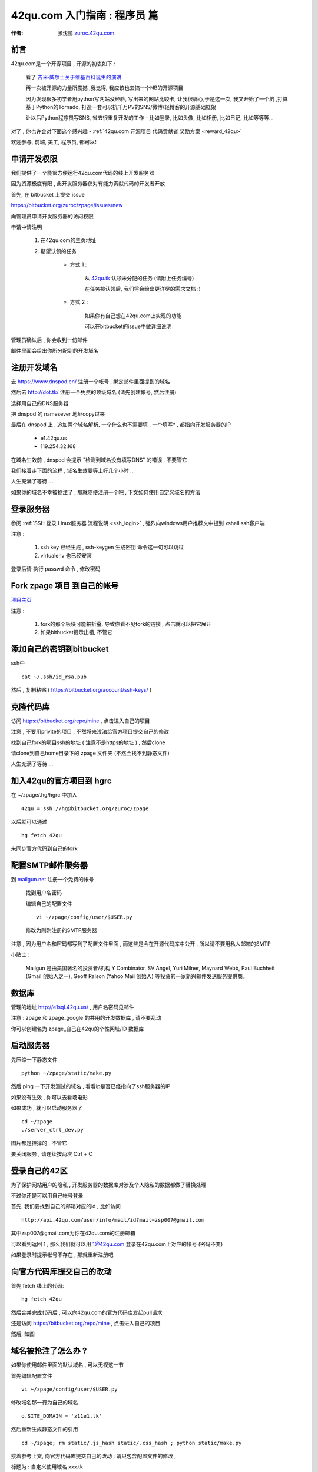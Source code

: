 .. _42qu_newbie:

42qu.com 入门指南 : 程序员 篇  
==============================================

:作者: 张沈鹏 `zuroc.42qu.com <http://zuroc.42qu.com>`_  


前言
~~~~~~~~~~~~~~~~~~~~~~~~~~~~~~~~~~~~~~~~~~~~~~
42qu.com是一个开源项目 , 开源的初衷如下 :

    看了 `吉米·威尔士关于维基百科诞生的演讲 <http://v.youku.com/v_show/id_XMjIxODYzNDA4.html>`_

    再一次被开源的力量所震撼 ,我觉得, 我应该也去搞一个NB的开源项目

    因为发现很多初学者用python写网站没经验, 写出来的网站比较卡, 让我很痛心,于是这一次, 我又开始了一个坑 ,打算基于Python的Tornado, 打造一套可以抗千万PV的SNS/微博/轻博客的开源基础框架
    
    让以后Python程序员写SNS, 省去很重复开发的工作 - 比如登录, 比如头像, 比如相册, 比如日记, 比如等等等... 


对了 , 你也许会对下面这个感兴趣 - :ref:`42qu.com 开源项目 代码贡献者 奖励方案 <reward_42qu>` 


欢迎参与, 前端, 美工, 程序员, 都可以! 
 


申请开发权限
~~~~~~~~~~~~~~~~~~~~~~~~~~~~~~~~~~~~~~~~~~~~~~

我们提供了一个能很方便运行42qu.com代码的线上开发服务器

因为资源极度有限 , 此开发服务器仅对有能力贡献代码的开发者开放


首先, 在 bitbucket 上提交 issue  

https://bitbucket.org/zuroc/zpage/issues/new

向管理员申请开发服务器的访问权限 

申请中请注明 

    #. 在42qu.com的主页地址

    #. 期望认领的任务 

        * 方式 1 :  
            
            从 `42qu.tk <http://42qu.tk/project-groupTask-1-assignedTo.html>`_ 认领未分配的任务 (请附上任务编号) 
          
            在任务被认领后, 我们将会给出更详尽的需求文档 :)

        * 方式 2 : 
            
            如果你有自己想在42qu.com上实现的功能 

            可以在bitbucket的issue中做详细说明 


管理员确认后 , 你会收到一份邮件

邮件里面会给出你所分配到的开发域名


注册开发域名
~~~~~~~~~~~~~~~~~~~~~~~~~~~~~~~~~~~~~~~~~~~~~~

去 https://www.dnspod.cn/ 注册一个帐号 , 绑定邮件里面提到的域名

.. image::  _image/newbie/dnspod.png

然后去 http://dot.tk/ 注册一个免费的顶级域名 (请先创建帐号, 然后注册)

.. image::  _image/newbie/tk.png

选择用自己的DNS服务器

.. image::  _image/newbie/tk2.png

把 dnspod 的 namesever 地址copy过来

.. image::  _image/newbie/dnspod_nameserver.png

最后在 dnspod 上 , 追加两个域名解析, 一个什么也不需要填 , 一个填写* , 都指向开发服务器的IP 
    
    * e1.42qu.us

    * 119.254.32.168

.. image::  _image/newbie/dns_set.png

在域名生效前 , dnspod 会提示 "检测到域名没有填写DNS" 的错误 , 不要管它

.. image::  _image/newbie/dns_err.jpg

我们接着走下面的流程 , 域名生效要等上好几个小时 ...

人生充满了等待  ...

如果你的域名不幸被抢注了 , 那就随便注册一个吧 , 下文如何使用自定义域名的方法


登录服务器 
~~~~~~~~~~~~~~~~~~~~~~~~~~~~~~~~~~~~~~~~~~~~~~

参阅  :ref:`SSH 登录 Linux服务器 流程说明 <ssh_login>`  , 强烈向windows用户推荐文中提到 xshell ssh客户端

注意 : 

    #. ssh key 已经生成 , ssh-keygen 生成密钥 命令这一句可以跳过
    #. virtualenv 也已经安装 

登录后请 执行 passwd 命令 , 修改密码


Fork zpage 项目 到自己的帐号 
~~~~~~~~~~~~~~~~~~~~~~~~~~~~~~~~~~~~~~~~~~~~~~

.. image::  _image/newbie/fork.png

`项目主页 <https://bitbucket.org/zuroc/zpage/src>`_  

注意 :

    #. fork的那个板块可能被折叠,  导致你看不见fork的链接 , 点击就可以把它展开

    #. 如果bitbucket提示出错, 不管它


添加自己的密钥到bitbucket  
~~~~~~~~~~~~~~~~~~~~~~~~~~~~~~~~~~~~~~~~~~~~~~
 
ssh中 ::

    cat ~/.ssh/id_rsa.pub

然后 , 复制粘贴 ( https://bitbucket.org/account/ssh-keys/ )

.. image::  _image/newbie/bkssh.png

    
克隆代码库
~~~~~~~~~~~~~~~~~~~~~~~~~~~~~~~~~~~~~~~~~~~~~~~~~~~~~~~~~ 
   
访问 https://bitbucket.org/repo/mine , 点击进入自己的项目

.. image::  _image/newbie/hg_ssh.png

注意 , 不要用privite的项目 , 不然将来没法给官方项目提交自己的修改   

找到自己fork的项目ssh的地址 ( 注意不是https的地址 ) , 然后clone

.. image::  _image/newbie/hg_clone.png

请clone到自己home目录下的 zpage 文件夹 (不然会找不到静态文件)

人生充满了等待  ...


加入42qu的官方项目到 hgrc
~~~~~~~~~~~~~~~~~~~~~~~~~~~~~~~~~~~~~~~~~~~~~~~~~~~~~~~~~ 

.. image::  _image/newbie/hg_rc.png

在 ~/zpage/.hg/hgrc 中加入 ::

    42qu = ssh://hg@bitbucket.org/zuroc/zpage

以后就可以通过 ::

    hg fetch 42qu

来同步官方代码到自己的fork



配置SMTP邮件服务器
~~~~~~~~~~~~~~~~~~~~~~~~~~~~~~~~~~~~~~~~~~~~~~~~~~~~~~~~~ 
到 `mailgun.net <http://mailgun.net/>`_ 注册一个免费的帐号   

    .. image::  _image/newbie/mailgun.png

    找到用户名密码

    .. image::  _image/newbie/smtp.png

    编辑自己的配置文件 ::
 
        vi ~/zpage/config/user/$USER.py

    修改为刚刚注册的SMTP服务器

    .. image::  _image/newbie/smtp_config.png


注意 , 因为用户名和密码都写到了配置文件里面 , 而这些是会在开源代码库中公开 , 所以请不要用私人邮箱的SMTP

小贴士 :

    Mailgun 是由美国著名的投资者/机构 Y Combinator, SV Angel, Yuri Milner, Maynard Webb, Paul Buchheit (Gmail 创始人之一), Geoff Ralson (Yahoo Mail 创始人) 等投资的一家新兴邮件发送服务提供商。

数据库
~~~~~~~~~~~~~~~~~~~~~~~~~~~~~~~~~~~~~~~~~~~~~~~~~~~~~~~~~ 

管理的地址 http://e1sql.42qu.us/ , 用户名密码见邮件

注意  : zpage 和 zpage_google 的共用的开发数据库 , 请不要乱动 

你可以创建名为 zpage_自己在42qu的个性网址/ID 数据库





启动服务器
~~~~~~~~~~~~~~~~~~~~~~~~~~~~~~~~~~~~~~~~~~~~~~~~~~~~~~~~~ 

先压缩一下静态文件 ::

    python ~/zpage/static/make.py 

然后 ping 一下开发测试的域名 , 看看ip是否已经指向了ssh服务器的IP 

如果没有生效 , 你可以去看场电影

如果成功 , 就可以启动服务器了 ::

    cd ~/zpage
    ./server_ctrl_dev.py 

图片都是挂掉的 , 不管它

要关闭服务 , 请连续按两次 Ctrl + C 

登录自己的42区
~~~~~~~~~~~~~~~~~~~~~~~~~~~~~~~~~~~~~~~~~~~~~~~~~~~~~~~~~ 

为了保护网站用户的隐私 , 开发服务器的数据库对涉及个人隐私的数据都做了替换处理

不过你还是可以用自己帐号登录

首先, 我们要找到自己的邮箱对应的id , 比如访问 ::

    http://api.42qu.com/user/info/mail/id?mail=zsp007@gmail.com 

其中zsp007@gmail.com为你在42qu.com的注册邮箱

可以看到返回 1 , 那么我们就可以用 1@42qu.com 登录在42qu.com上对应的帐号 (密码不变)

如果登录时提示帐号不存在 , 那就重新注册吧


向官方代码库提交自己的改动
~~~~~~~~~~~~~~~~~~~~~~~~~~~~~~~~~~~~~~~~~~~~~~~~~~~~~~~~~ 
首先 fetch 线上的代码::

    hg fetch 42qu

然后合并完成代码后 , 可以向42qu.com的官方代码库发起pull请求

还是访问 https://bitbucket.org/repo/mine , 点击进入自己的项目

然后, 如图

.. image::  _image/newbie/pull_request.png


.. _domain_is_reged:


域名被抢注了怎么办 ?
~~~~~~~~~~~~~~~~~~~~~~~~~~~~~~~~~~~~~~~~~~~~~~~~~~~~~~~~~ 
如果你使用邮件里面的默认域名 , 可以无视这一节

首先编辑配置文件 ::

    vi ~/zpage/config/user/$USER.py

修改域名那一行为自己的域名 ::

    o.SITE_DOMAIN = 'z11e1.tk' 

然后重新生成静态文件的引用 ::

    cd ~/zpage; rm static/.js_hash static/.css_hash ; python static/make.py

接着参考上文, 向官方代码库提交自己的改动 ; 请只包含配置文件的修改 ;

标题为 : 自定义使用域名 xxx.tk 

等管理员确认, 合并, 并重新生成nginx配置文件后 , 就可以使用自己的域名了 :)


遇到问题怎么办 ?
~~~~~~~~~~~~~~~~~~~~~~~~~~~~~~~~~~~~~~~~~~~~~~

穿越火线后 , 加入 

https://groups.google.com/group/42qu-school

这个邮件列表  , 然后提问

推荐用Gmail邮箱订阅

提问前 , 请仔细阅读 `提问的智慧 <http://www.beiww.com/doc/oss/smart-questions.html#intro>`_


管理员备忘  
~~~~~~~~~~~~~~~~~~~~~~~~~~~~~~~~~~~~~~~~~~~~~~

#. 开通开发人员的帐号

    #. 登录主机 e1 @ e1.42qu.us ::

        cd ~/zpage/misc/vps $ 
        vi vps_new.py  #设置需要开通哪些帐号 
        ./vsp_new.sh


